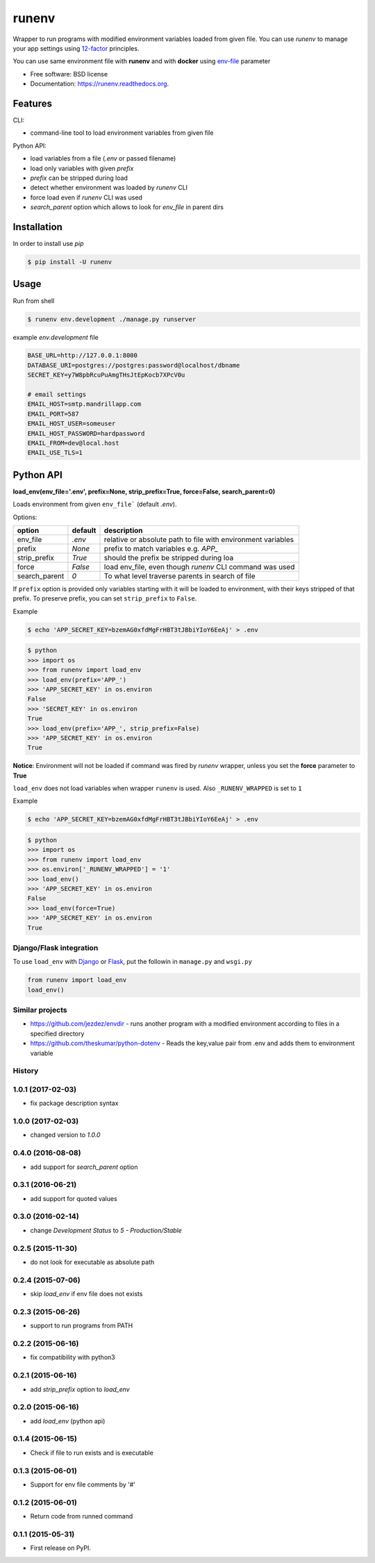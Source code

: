 ===============================
runenv
===============================

.. image:: https://img.shields.io/travis/onjin/runenv.svg
        :target: https://travis-ci.org/onjin/runenv

.. image:: https://img.shields.io/pypi/v/runenv.svg
        :target: https://pypi.python.org/pypi/runenv

.. image:: https://img.shields.io/badge/license-New%20BSD-blue.svg
        :target: https://github.com/onjin/runenv/blob/master/LICENSE

.. image:: https://img.shields.io/pypi/dm/runenv.svg
        :target: https://pypi.python.org/pypi/runenv


Wrapper to run programs with modified environment variables loaded from given file. You can use *runenv* to manage your
app settings using 12-factor_ principles.

You can use same environment file with **runenv** and with **docker** using `env-file`_ parameter

.. _env-file: https://docs.docker.com/reference/commandline/cli/
.. _12-factor: http://12factor.net/


* Free software: BSD license
* Documentation: https://runenv.readthedocs.org.

--------
Features
--------

CLI:

* command-line tool to load environment variables from given file

Python API:

* load variables from a file (`.env` or passed filename)
* load only variables with given `prefix`
* `prefix` can be stripped during load
* detect whether environment was loaded by `runenv` CLI
* force load even if `runenv` CLI was used
* `search_parent` option which allows to look for `env_file` in parent dirs


------------
Installation
------------

In order to install use `pip`

.. code-block:: console

    $ pip install -U runenv

-----
Usage
-----

Run from shell

.. code-block:: console

    $ runenv env.development ./manage.py runserver

example `env.development` file

.. code-block:: python


    BASE_URL=http://127.0.0.1:8000
    DATABASE_URI=postgres://postgres:password@localhost/dbname
    SECRET_KEY=y7W8pbRcuPuAmgTHsJtEpKocb7XPcV0u

    # email settings
    EMAIL_HOST=smtp.mandrillapp.com
    EMAIL_PORT=587
    EMAIL_HOST_USER=someuser
    EMAIL_HOST_PASSWORD=hardpassword
    EMAIL_FROM=dev@local.host
    EMAIL_USE_TLS=1

----------
Python API
----------

**load_env(env_file='.env', prefix=None, strip_prefix=True, force=False, search_parent=0)**

Loads environment from given ``env_file``` (default `.env`).


Options:

+--------------+---------+--------------------------------------------------------------------------------+
| option       | default | description                                                                    |
+==============+=========+================================================================================+
| env_file     | `.env`  | relative or absolute path to file with environment variables                   |
+--------------+---------+--------------------------------------------------------------------------------+
| prefix       | `None`  | prefix to match variables e.g. `APP_`                                          |
+--------------+---------+--------------------------------------------------------------------------------+
| strip_prefix | `True`  | should the prefix be stripped during loa                                       |
+--------------+---------+--------------------------------------------------------------------------------+
| force        | `False` | load env_file, even though `runenv` CLI command was used                       |
+--------------+---------+--------------------------------------------------------------------------------+
| search_parent| `0`     | To what level traverse parents in search of file                               |
+--------------+---------+--------------------------------------------------------------------------------+

If ``prefix`` option is provided only variables starting with it will be loaded to environment, with their keys stripped of that prefix. To preserve prefix, you can set ``strip_prefix`` to ``False``.


Example

.. code-block:: console

    $ echo 'APP_SECRET_KEY=bzemAG0xfdMgFrHBT3tJBbiYIoY6EeAj' > .env

.. code-block:: python

    $ python
    >>> import os
    >>> from runenv import load_env
    >>> load_env(prefix='APP_')
    >>> 'APP_SECRET_KEY' in os.environ
    False
    >>> 'SECRET_KEY' in os.environ
    True
    >>> load_env(prefix='APP_', strip_prefix=False)
    >>> 'APP_SECRET_KEY' in os.environ
    True


**Notice**: Environment will not be loaded if command was fired by `runenv` wrapper, unless you set the **force** parameter to **True**

``load_env`` does not load variables when wrapper ``runenv`` is used. Also ``_RUNENV_WRAPPED`` is set to ``1``

Example

.. code-block:: console

    $ echo 'APP_SECRET_KEY=bzemAG0xfdMgFrHBT3tJBbiYIoY6EeAj' > .env

.. code-block:: python

    $ python
    >>> import os
    >>> from runenv import load_env
    >>> os.environ['_RUNENV_WRAPPED'] = '1'
    >>> load_env()
    >>> 'APP_SECRET_KEY' in os.environ
    False
    >>> load_env(force=True)
    >>> 'APP_SECRET_KEY' in os.environ
    True


Django/Flask integration
------------------------

To use ``load_env`` with `Django`_ or `Flask`_, put the followin in ``manage.py`` and ``wsgi.py``

.. code-block:: python


    from runenv import load_env
    load_env()


.. _django: http://djangoproject.com/
.. _flask: http://flask.pocoo.org/




Similar projects
----------------

* https://github.com/jezdez/envdir - runs another program with a modified environment according to files in a specified directory
* https://github.com/theskumar/python-dotenv - Reads the key,value pair from .env and adds them to environment variable




History
-------

1.0.1 (2017-02-03)
------------------
* fix package description syntax

1.0.0 (2017-02-03)
------------------
* changed version to `1.0.0`

0.4.0 (2016-08-08)
------------------
* add support for `search_parent` option

0.3.1 (2016-06-21)
------------------
* add support for quoted values

0.3.0 (2016-02-14)
------------------
* change `Development Status` to `5 - Production/Stable`

0.2.5 (2015-11-30)
---------------------
* do not look for executable as absolute path

0.2.4 (2015-07-06)
---------------------
* skip `load_env` if env file does not exists

0.2.3 (2015-06-26)
---------------------
* support to run programs from PATH

0.2.2 (2015-06-16)
---------------------
* fix compatibility with python3

0.2.1 (2015-06-16)
---------------------
* add `strip_prefix` option to `load_env`

0.2.0 (2015-06-16)
---------------------
* add `load_env` (python api)

0.1.4 (2015-06-15)
---------------------

* Check if file to run exists and is executable

0.1.3 (2015-06-01)
---------------------

* Support for env file comments by '#'

0.1.2 (2015-06-01)
---------------------

* Return code from runned command

0.1.1 (2015-05-31)
---------------------

* First release on PyPI.


